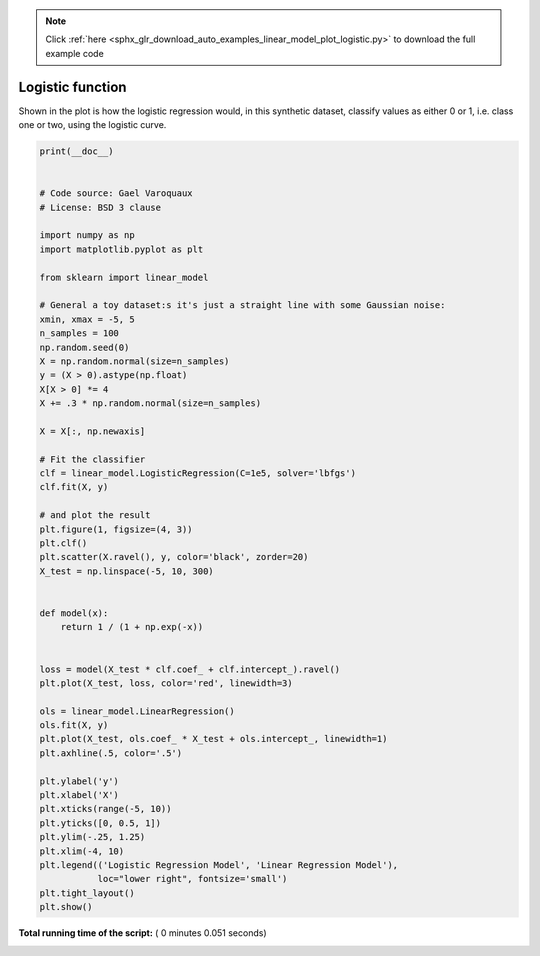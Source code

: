 .. note::
    :class: sphx-glr-download-link-note

    Click :ref:`here <sphx_glr_download_auto_examples_linear_model_plot_logistic.py>` to download the full example code
.. rst-class:: sphx-glr-example-title

.. _sphx_glr_auto_examples_linear_model_plot_logistic.py:


=========================================================
Logistic function
=========================================================

Shown in the plot is how the logistic regression would, in this
synthetic dataset, classify values as either 0 or 1,
i.e. class one or two, using the logistic curve.





.. image:: /auto_examples/linear_model/images/sphx_glr_plot_logistic_001.png
    :class: sphx-glr-single-img





.. code-block:: python

    print(__doc__)


    # Code source: Gael Varoquaux
    # License: BSD 3 clause

    import numpy as np
    import matplotlib.pyplot as plt

    from sklearn import linear_model

    # General a toy dataset:s it's just a straight line with some Gaussian noise:
    xmin, xmax = -5, 5
    n_samples = 100
    np.random.seed(0)
    X = np.random.normal(size=n_samples)
    y = (X > 0).astype(np.float)
    X[X > 0] *= 4
    X += .3 * np.random.normal(size=n_samples)

    X = X[:, np.newaxis]

    # Fit the classifier
    clf = linear_model.LogisticRegression(C=1e5, solver='lbfgs')
    clf.fit(X, y)

    # and plot the result
    plt.figure(1, figsize=(4, 3))
    plt.clf()
    plt.scatter(X.ravel(), y, color='black', zorder=20)
    X_test = np.linspace(-5, 10, 300)


    def model(x):
        return 1 / (1 + np.exp(-x))


    loss = model(X_test * clf.coef_ + clf.intercept_).ravel()
    plt.plot(X_test, loss, color='red', linewidth=3)

    ols = linear_model.LinearRegression()
    ols.fit(X, y)
    plt.plot(X_test, ols.coef_ * X_test + ols.intercept_, linewidth=1)
    plt.axhline(.5, color='.5')

    plt.ylabel('y')
    plt.xlabel('X')
    plt.xticks(range(-5, 10))
    plt.yticks([0, 0.5, 1])
    plt.ylim(-.25, 1.25)
    plt.xlim(-4, 10)
    plt.legend(('Logistic Regression Model', 'Linear Regression Model'),
               loc="lower right", fontsize='small')
    plt.tight_layout()
    plt.show()

**Total running time of the script:** ( 0 minutes  0.051 seconds)


.. _sphx_glr_download_auto_examples_linear_model_plot_logistic.py:


.. only :: html

 .. container:: sphx-glr-footer
    :class: sphx-glr-footer-example



  .. container:: sphx-glr-download

     :download:`Download Python source code: plot_logistic.py <plot_logistic.py>`



  .. container:: sphx-glr-download

     :download:`Download Jupyter notebook: plot_logistic.ipynb <plot_logistic.ipynb>`


.. only:: html

 .. rst-class:: sphx-glr-signature

    `Gallery generated by Sphinx-Gallery <https://sphinx-gallery.readthedocs.io>`_
